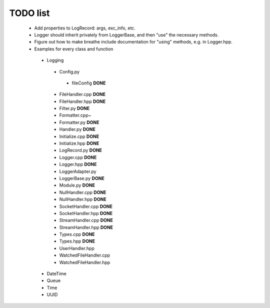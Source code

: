 TODO list
---------

 * Add properties to LogRecord: args, exc_info, etc.
 * Logger should inherit privately from LoggerBase, and then "use" the
   necessary methods.
 * Figure out how to make breathe include documentation for "using"
   methods, e.g. in Logger.hpp.

 * Examples for every class and function
  * Logging
   * Config.py
    * fileConfig **DONE**
   * FileHandler.cpp **DONE**
   * FileHandler.hpp **DONE**
   * Filter.py **DONE**
   * Formatter.cpp~
   * Formatter.py **DONE**
   * Handler.py **DONE**
   * Initialize.cpp **DONE**
   * Initialize.hpp **DONE** 
   * LogRecord.py **DONE**
   * Logger.cpp **DONE**
   * Logger.hpp **DONE**
   * LoggerAdapter.py
   * LoggerBase.py **DONE**
   * Module.py **DONE**
   * NullHandler.cpp **DONE**
   * NullHandler.hpp **DONE**
   * SocketHandler.cpp **DONE**
   * SocketHandler.hpp **DONE**
   * StreamHandler.cpp **DONE**
   * StreamHandler.hpp **DONE**
   * Types.cpp **DONE** 
   * Types.hpp **DONE**
   * UserHandler.hpp
   * WatchedFileHandler.cpp
   * WatchedFileHandler.hpp
  * DateTime
  * Queue
  * Time
  * UUID
